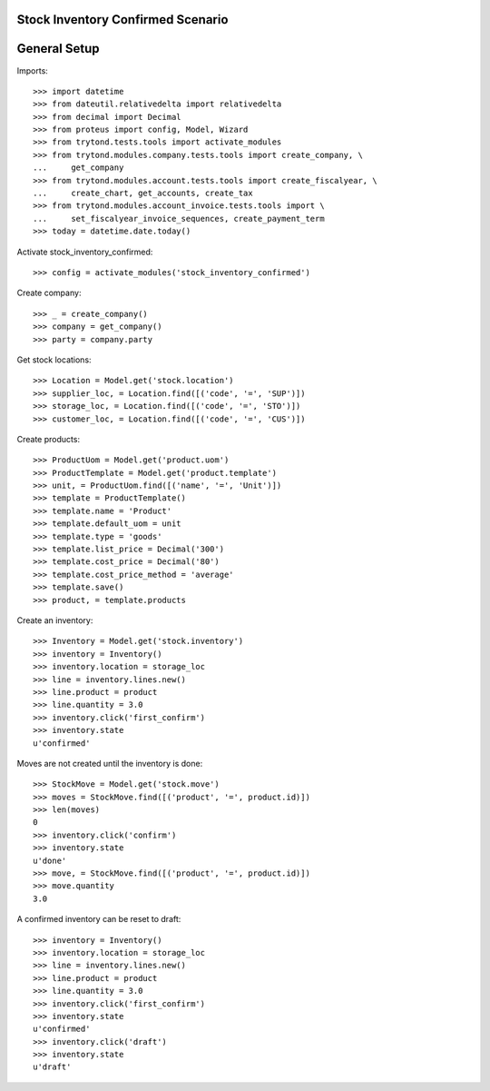 ==================================
Stock Inventory Confirmed Scenario
==================================

=============
General Setup
=============

Imports::

    >>> import datetime
    >>> from dateutil.relativedelta import relativedelta
    >>> from decimal import Decimal
    >>> from proteus import config, Model, Wizard
    >>> from trytond.tests.tools import activate_modules
    >>> from trytond.modules.company.tests.tools import create_company, \
    ...     get_company
    >>> from trytond.modules.account.tests.tools import create_fiscalyear, \
    ...     create_chart, get_accounts, create_tax
    >>> from trytond.modules.account_invoice.tests.tools import \
    ...     set_fiscalyear_invoice_sequences, create_payment_term
    >>> today = datetime.date.today()

Activate stock_inventory_confirmed::

    >>> config = activate_modules('stock_inventory_confirmed')

Create company::

    >>> _ = create_company()
    >>> company = get_company()
    >>> party = company.party

Get stock locations::

    >>> Location = Model.get('stock.location')
    >>> supplier_loc, = Location.find([('code', '=', 'SUP')])
    >>> storage_loc, = Location.find([('code', '=', 'STO')])
    >>> customer_loc, = Location.find([('code', '=', 'CUS')])

Create products::

    >>> ProductUom = Model.get('product.uom')
    >>> ProductTemplate = Model.get('product.template')
    >>> unit, = ProductUom.find([('name', '=', 'Unit')])
    >>> template = ProductTemplate()
    >>> template.name = 'Product'
    >>> template.default_uom = unit
    >>> template.type = 'goods'
    >>> template.list_price = Decimal('300')
    >>> template.cost_price = Decimal('80')
    >>> template.cost_price_method = 'average'
    >>> template.save()
    >>> product, = template.products

Create an inventory::

    >>> Inventory = Model.get('stock.inventory')
    >>> inventory = Inventory()
    >>> inventory.location = storage_loc
    >>> line = inventory.lines.new()
    >>> line.product = product
    >>> line.quantity = 3.0
    >>> inventory.click('first_confirm')
    >>> inventory.state
    u'confirmed'

Moves are not created until the inventory is done::

    >>> StockMove = Model.get('stock.move')
    >>> moves = StockMove.find([('product', '=', product.id)])
    >>> len(moves)
    0
    >>> inventory.click('confirm')
    >>> inventory.state
    u'done'
    >>> move, = StockMove.find([('product', '=', product.id)])
    >>> move.quantity
    3.0

A confirmed inventory can be reset to draft::

    >>> inventory = Inventory()
    >>> inventory.location = storage_loc
    >>> line = inventory.lines.new()
    >>> line.product = product
    >>> line.quantity = 3.0
    >>> inventory.click('first_confirm')
    >>> inventory.state
    u'confirmed'
    >>> inventory.click('draft')
    >>> inventory.state
    u'draft'
